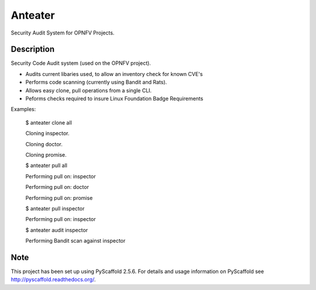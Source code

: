 ========
Anteater
========

Security Audit System for OPNFV Projects.

Description
-----------

Security Code Audit system (used on the OPNFV project).

* Audits current libaries used, to allow an inventory check for known CVE's

* Performs code scanning (currently using Bandit and Rats).

* Allows easy clone, pull operations from a single CLI.

* Peforms checks required to insure Linux Foundation Badge Requirements

Examples:

    $ anteater clone all

    Cloning inspector.

    Cloning doctor.

    Cloning promise.

    $ anteater pull all

    Performing pull on: inspector

    Performing pull on: doctor

    Performing pull on: promise

    $ anteater pull inspector

    Performing pull on: inspector

    $ anteater audit inspector

    Performing Bandit scan against inspector

Note
----

This project has been set up using PyScaffold 2.5.6. For details and usage
information on PyScaffold see http://pyscaffold.readthedocs.org/.
